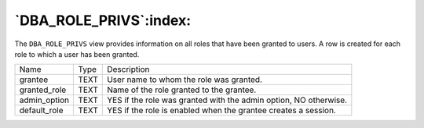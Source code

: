 .. _dba_role_privs:

***********************
`DBA_ROLE_PRIVS`:index:
***********************

The ``DBA_ROLE_PRIVS`` view provides information on all roles that have been
granted to users. A row is created for each role to which a user has
been granted.

.. tabularcolumns:: |\Y{0.3}|\Y{0.3}|\Y{0.4}|

============ ==== ================================================================
Name         Type Description
grantee      TEXT User name to whom the role was granted.
granted_role TEXT Name of the role granted to the grantee.
admin_option TEXT YES if the role was granted with the admin option, NO otherwise.
default_role TEXT YES if the role is enabled when the grantee creates a session.
============ ==== ================================================================
